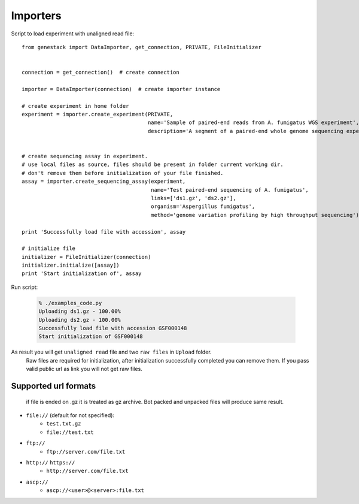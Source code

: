 Importers
*********

Script to load experiment with unaligned read file::

    from genestack import DataImporter, get_connection, PRIVATE, FileInitializer


    connection = get_connection()  # create connection

    importer = DataImporter(connection)  # create importer instance

    # create experiment in home folder
    experiment = importer.create_experiment(PRIVATE,
                                            name='Sample of paired-end reads from A. fumigatus WGS experiment',
                                            description='A segment of a paired-end whole genome sequencing experiment of A. fumigatus')


    # create sequencing assay in experiment.
    # use local files as source, files should be present in folder current working dir.
    # don't remove them before initialization of your file finished.
    assay = importer.create_sequencing_assay(experiment,
                                             name='Test paired-end sequencing of A. fumigatus',
                                             links=['ds1.gz', 'ds2.gz'],
                                             organism='Aspergillus fumigatus',
                                             method='genome variation profiling by high throughput sequencing')

    print 'Successfully load file with accession', assay

    # initialize file
    initializer = FileInitializer(connection)
    initializer.initialize([assay])
    print 'Start initialization of', assay

Run script:

  .. code-block:: sh

    % ./examples_code.py
    Uploading ds1.gz - 100.00%
    Uploading ds2.gz - 100.00%
    Successfully load file with accession GSF000148
    Start initialization of GSF000148

As result you will get ``unaligned read`` file and two ``raw files`` in ``Upload`` folder.
  Raw files are required for initialization, after initialization successfully completed you can remove them.
  If you pass valid public url as link you will not get raw files.


Supported url formats
=====================
   if file is ended on .gz it is treated as gz archive. Bot packed and unpacked files will produce same result.

* ``file://`` (default for not specified):
    - ``test.txt.gz``
    - ``file://test.txt``

* ``ftp://``
    - ``ftp://server.com/file.txt``

* ``http://`` ``https://``
    - ``http://server.com/file.txt``

* ``ascp://``
    - ``ascp://<user>@<server>:file.txt``
